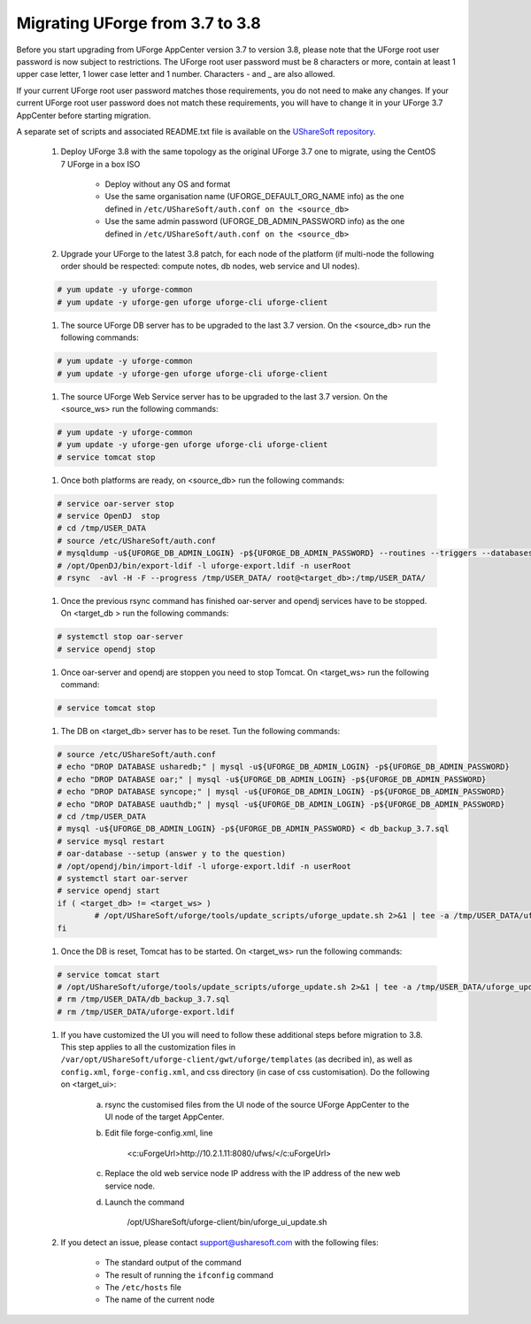 .. Copyright 2017 FUJITSU LIMITED


.. _migrate-to38:

Migrating UForge from 3.7 to 3.8
--------------------------------

Before you start upgrading from UForge AppCenter version 3.7 to version 3.8, please note that the UForge root user password is now subject to restrictions. The UForge root user password must be 8 characters or more, contain at least 1 upper case letter, 1 lower case letter and 1 number. Characters - and _ are also allowed.

If your current UForge root user password matches those requirements, you do not need to make any changes. If your current UForge root user password does not match these requirements, you will have to change it in your UForge 3.7 AppCenter before starting migration.

A separate set of scripts and associated README.txt file is available on the `UShareSoft repository <http://https://repository.usharesoft.com/downloads/changePasswordScripts.tar.gz>`_.

	#. Deploy UForge 3.8 with the same topology as the original UForge 3.7 one to migrate, using the CentOS 7 UForge in a box ISO

		* Deploy without any OS and format
		* Use the same organisation name (UFORGE_DEFAULT_ORG_NAME info) as the one defined in ``/etc/UShareSoft/auth.conf on the <source_db>``
		* Use the same admin password (UFORGE_DB_ADMIN_PASSWORD info) as the one defined in ``/etc/UShareSoft/auth.conf on the <source_db>``

	#. Upgrade your UForge to the latest 3.8 patch, for each node of the platform (if multi-node the following order should be respected: compute notes, db nodes, web service and UI nodes).

	.. code-block:: shell

		# yum update -y uforge-common
		# yum update -y uforge-gen uforge uforge-cli uforge-client

	#. The source UForge DB server has to be upgraded to the last 3.7 version. On the <source_db> run the following commands:

	.. code-block:: shell

		# yum update -y uforge-common
		# yum update -y uforge-gen uforge uforge-cli uforge-client

	#. The source UForge Web Service server has to be upgraded to the last 3.7 version. On the <source_ws> run the following commands:

	.. code-block:: shell 

		# yum update -y uforge-common
		# yum update -y uforge-gen uforge uforge-cli uforge-client
		# service tomcat stop

	#. Once both platforms are ready, on <source_db> run the following commands:

	.. code-block:: shell

		# service oar-server stop
		# service OpenDJ  stop
		# cd /tmp/USER_DATA
		# source /etc/UShareSoft/auth.conf
		# mysqldump -u${UFORGE_DB_ADMIN_LOGIN} -p${UFORGE_DB_ADMIN_PASSWORD} --routines --triggers --databases oar syncope uauthdb usharedb > db_backup_3.7.sql
		# /opt/OpenDJ/bin/export-ldif -l uforge-export.ldif -n userRoot
		# rsync  -avl -H -F --progress /tmp/USER_DATA/ root@<target_db>:/tmp/USER_DATA/

	#. Once the previous rsync command has finished oar-server and opendj services have to be stopped. On <target_db > run the following commands:

	.. code-block:: shell

		# systemctl stop oar-server
		# service opendj stop

	#. Once oar-server and opendj are stoppen you need to stop Tomcat. On <target_ws> run the following command:

	.. code-block:: shell

		# service tomcat stop

	#. The DB on <target_db> server has to be reset. Tun the following commands:

	.. code-block:: shell

		# source /etc/UShareSoft/auth.conf
		# echo "DROP DATABASE usharedb;" | mysql -u${UFORGE_DB_ADMIN_LOGIN} -p${UFORGE_DB_ADMIN_PASSWORD}
		# echo "DROP DATABASE oar;" | mysql -u${UFORGE_DB_ADMIN_LOGIN} -p${UFORGE_DB_ADMIN_PASSWORD}
		# echo "DROP DATABASE syncope;" | mysql -u${UFORGE_DB_ADMIN_LOGIN} -p${UFORGE_DB_ADMIN_PASSWORD}
		# echo "DROP DATABASE uauthdb;" | mysql -u${UFORGE_DB_ADMIN_LOGIN} -p${UFORGE_DB_ADMIN_PASSWORD}
		# cd /tmp/USER_DATA
		# mysql -u${UFORGE_DB_ADMIN_LOGIN} -p${UFORGE_DB_ADMIN_PASSWORD} < db_backup_3.7.sql
		# service mysql restart
		# oar-database --setup (answer y to the question)
		# /opt/opendj/bin/import-ldif -l uforge-export.ldif -n userRoot
		# systemctl start oar-server
		# service opendj start
		if ( <target_db> != <target_ws> )
			# /opt/UShareSoft/uforge/tools/update_scripts/uforge_update.sh 2>&1 | tee -a /tmp/USER_DATA/uforge_update_db_3.8.log
		fi

	#. Once the DB is reset, Tomcat has to be started. On <target_ws> run the following commands:

	.. code-block:: shell

		# service tomcat start
		# /opt/UShareSoft/uforge/tools/update_scripts/uforge_update.sh 2>&1 | tee -a /tmp/USER_DATA/uforge_update_ws_3.8.log
		# rm /tmp/USER_DATA/db_backup_3.7.sql
		# rm /tmp/USER_DATA/uforge-export.ldif

	#. If you have customized the UI you will need to follow these additional steps before migration to 3.8. This step applies to all the customization files in ``/var/opt/UShareSoft/uforge-client/gwt/uforge/templates`` (as decribed in), as well as ``config.xml``, ``forge-config.xml``, and css directory (in case of css customisation). Do the following on <target_ui>:

		a) rsync the customised files from the UI node of the source UForge AppCenter to the UI node of the target AppCenter.
		b) Edit file forge-config.xml, line

			.. code-block:: shell

			<c:uForgeUrl>http://10.2.1.11:8080/ufws/</c:uForgeUrl>

		c) Replace the old web service node IP address with the IP address of the new web service node.
		d) Launch the command 

			.. code-block:: shell

			/opt/UShareSoft/uforge-client/bin/uforge_ui_update.sh

	#. If you detect an issue, please contact support@usharesoft.com with the following files:

		* The standard output of the command
		* The result of running the ``ifconfig`` command
		* The ``/etc/hosts`` file
		* The name of the current node



